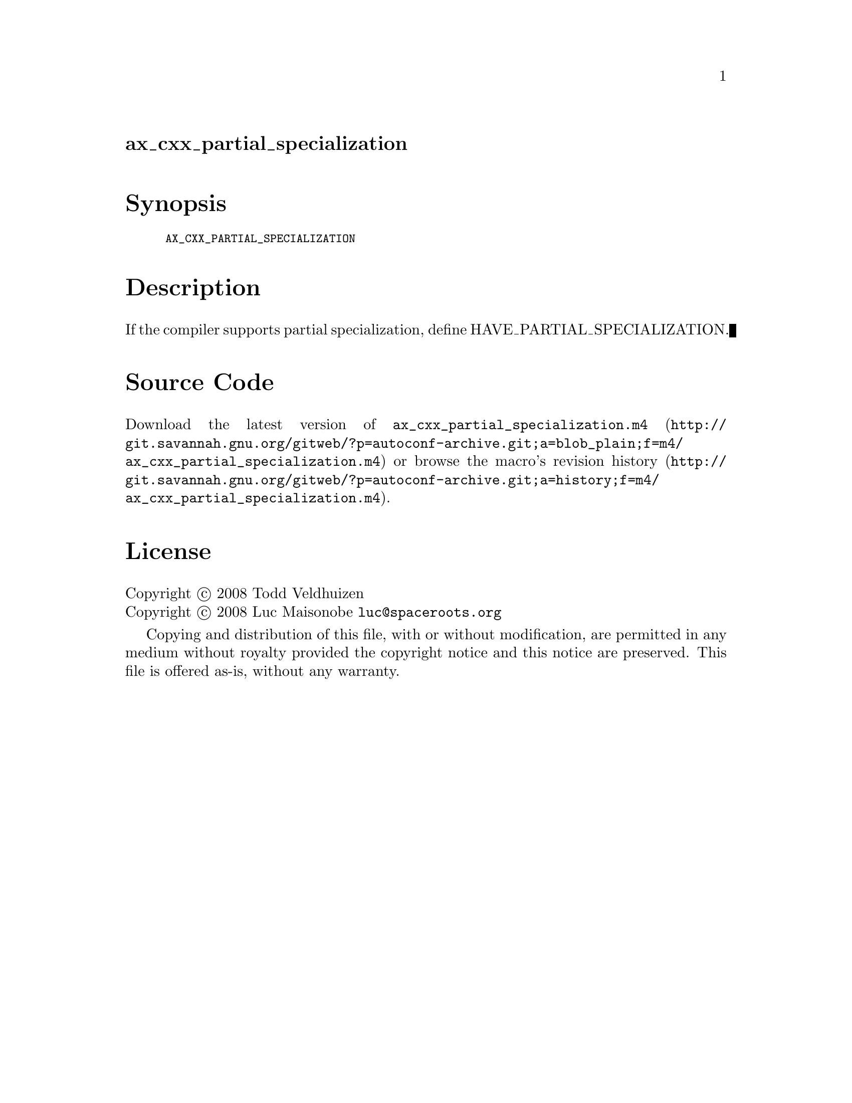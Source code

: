 @node ax_cxx_partial_specialization
@unnumberedsec ax_cxx_partial_specialization

@majorheading Synopsis

@smallexample
AX_CXX_PARTIAL_SPECIALIZATION
@end smallexample

@majorheading Description

If the compiler supports partial specialization, define
HAVE_PARTIAL_SPECIALIZATION.

@majorheading Source Code

Download the
@uref{http://git.savannah.gnu.org/gitweb/?p=autoconf-archive.git;a=blob_plain;f=m4/ax_cxx_partial_specialization.m4,latest
version of @file{ax_cxx_partial_specialization.m4}} or browse
@uref{http://git.savannah.gnu.org/gitweb/?p=autoconf-archive.git;a=history;f=m4/ax_cxx_partial_specialization.m4,the
macro's revision history}.

@majorheading License

@w{Copyright @copyright{} 2008 Todd Veldhuizen} @* @w{Copyright @copyright{} 2008 Luc Maisonobe @email{luc@@spaceroots.org}}

Copying and distribution of this file, with or without modification, are
permitted in any medium without royalty provided the copyright notice
and this notice are preserved. This file is offered as-is, without any
warranty.

